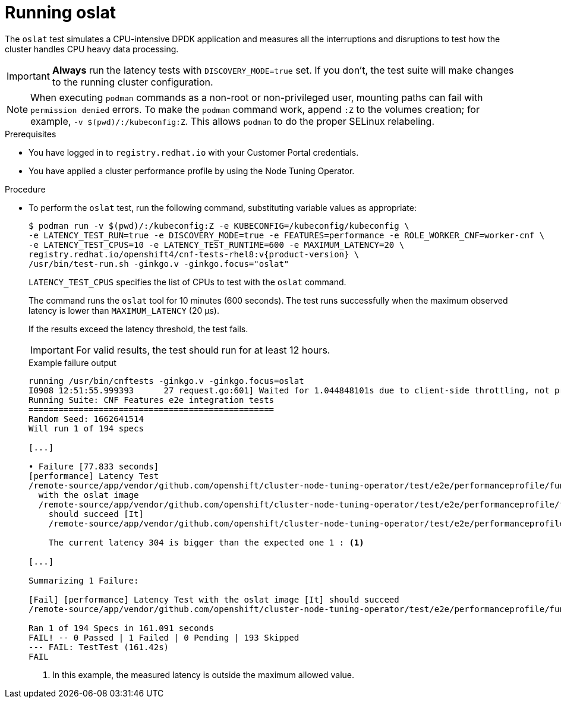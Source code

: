 // Module included in the following assemblies:
//
// * scalability_and_performance/cnf-performing-platform-verification-latency-tests.adoc

:_mod-docs-content-type: PROCEDURE
[id="cnf-performing-end-to-end-tests-running-oslat_{context}"]
= Running oslat

The `oslat` test simulates a CPU-intensive DPDK application and measures all the interruptions and disruptions to test how the cluster handles CPU heavy data processing.

[IMPORTANT]
====
**Always** run the latency tests with `DISCOVERY_MODE=true` set. If you don't, the test suite will make changes to the running cluster configuration.
====

[NOTE]
====
When executing `podman` commands as a non-root or non-privileged user, mounting paths can fail with `permission denied` errors. To make the `podman` command work, append `:Z` to the volumes creation; for example, `-v $(pwd)/:/kubeconfig:Z`. This allows `podman` to do the proper SELinux relabeling.
====

.Prerequisites

* You have logged in to `registry.redhat.io` with your Customer Portal credentials.
* You have applied a cluster performance profile by using the Node Tuning Operator.

.Procedure

* To perform the `oslat` test, run the following command, substituting variable values as appropriate:
+
[source,terminal,subs="attributes+"]
----
$ podman run -v $(pwd)/:/kubeconfig:Z -e KUBECONFIG=/kubeconfig/kubeconfig \
-e LATENCY_TEST_RUN=true -e DISCOVERY_MODE=true -e FEATURES=performance -e ROLE_WORKER_CNF=worker-cnf \
-e LATENCY_TEST_CPUS=10 -e LATENCY_TEST_RUNTIME=600 -e MAXIMUM_LATENCY=20 \
registry.redhat.io/openshift4/cnf-tests-rhel8:v{product-version} \
/usr/bin/test-run.sh -ginkgo.v -ginkgo.focus="oslat"
----
+
`LATENCY_TEST_CPUS` specifies the list of CPUs to test with the `oslat` command.
+
The command runs the `oslat` tool for 10 minutes (600 seconds). The test runs successfully when the maximum observed latency is lower than `MAXIMUM_LATENCY` (20 μs).
+
If the results exceed the latency threshold, the test fails.
+
[IMPORTANT]
====
For valid results, the test should run for at least 12 hours.
====
+
.Example failure output
[source,terminal,subs="attributes+"]
----
running /usr/bin/cnftests -ginkgo.v -ginkgo.focus=oslat
I0908 12:51:55.999393      27 request.go:601] Waited for 1.044848101s due to client-side throttling, not priority and fairness, request: GET:https://compute-1.example.com:6443/apis/machineconfiguration.openshift.io/v1?timeout=32s
Running Suite: CNF Features e2e integration tests
=================================================
Random Seed: 1662641514
Will run 1 of 194 specs

[...]

• Failure [77.833 seconds]
[performance] Latency Test
/remote-source/app/vendor/github.com/openshift/cluster-node-tuning-operator/test/e2e/performanceprofile/functests/4_latency/latency.go:62
  with the oslat image
  /remote-source/app/vendor/github.com/openshift/cluster-node-tuning-operator/test/e2e/performanceprofile/functests/4_latency/latency.go:128
    should succeed [It]
    /remote-source/app/vendor/github.com/openshift/cluster-node-tuning-operator/test/e2e/performanceprofile/functests/4_latency/latency.go:153

    The current latency 304 is bigger than the expected one 1 : <1>

[...]

Summarizing 1 Failure:

[Fail] [performance] Latency Test with the oslat image [It] should succeed
/remote-source/app/vendor/github.com/openshift/cluster-node-tuning-operator/test/e2e/performanceprofile/functests/4_latency/latency.go:177

Ran 1 of 194 Specs in 161.091 seconds
FAIL! -- 0 Passed | 1 Failed | 0 Pending | 193 Skipped
--- FAIL: TestTest (161.42s)
FAIL
----
<1> In this example, the measured latency is outside the maximum allowed value.
